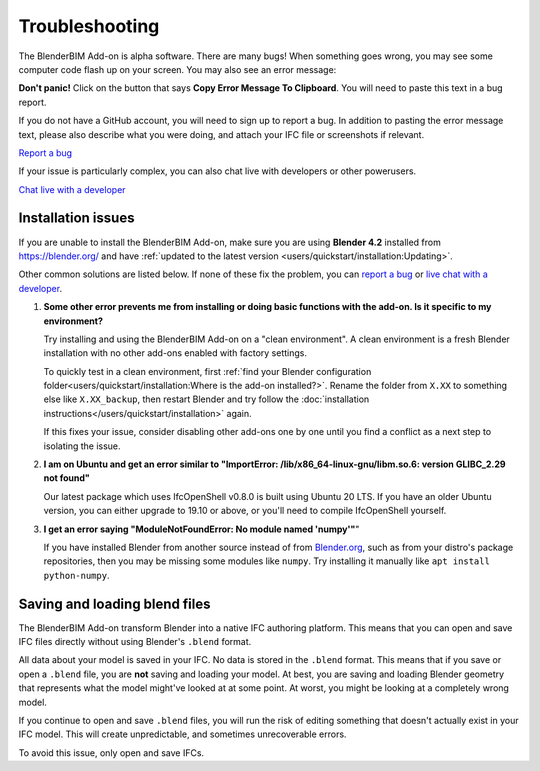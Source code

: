 Troubleshooting
===============

The BlenderBIM Add-on is alpha software. There are many bugs! When something
goes wrong, you may see some computer code flash up on your screen. You may
also see an error message:

.. image:: images/error-message.png

**Don't panic!** Click on the button that says **Copy Error Message To
Clipboard**. You will need to paste this text in a bug report.

If you do not have a GitHub account, you will need to sign up to report a bug.
In addition to pasting the error message text, please also describe what you
were doing, and attach your IFC file or screenshots if relevant.

.. container:: blockbutton

    `Report a bug <https://github.com/IfcOpenShell/IfcOpenShell/issues/new>`__

If your issue is particularly complex, you can also chat live with developers
or other powerusers.

.. container:: blockbutton

    `Chat live with a developer <https://osarch.org/chat>`_

Installation issues
-------------------

If you are unable to install the BlenderBIM Add-on, make sure you are using
**Blender 4.2** installed from https://blender.org/ and have
:ref:`updated to the latest version <users/quickstart/installation:Updating>`.

Other common solutions are listed below. If none of these fix the problem, you
can `report a bug <https://github.com/ifcopenshell/ifcopenshell/issues>`_ or
`live chat with a developer <https://osarch.org/chat/>`_.

1. **Some other error prevents me from installing or doing basic functions with
   the add-on. Is it specific to my environment?**

   Try installing and using the BlenderBIM Add-on on a "clean environment". A
   clean environment is a fresh Blender installation with no other add-ons
   enabled with factory settings.

   To quickly test in a clean environment, first :ref:`find your Blender
   configuration folder<users/quickstart/installation:Where is the add-on
   installed?>`.  Rename the folder from ``X.XX`` to something else like
   ``X.XX_backup``, then restart Blender and try follow the :doc:`installation
   instructions</users/quickstart/installation>` again.

   If this fixes your issue, consider disabling other add-ons one by one until
   you find a conflict as a next step to isolating the issue.

2. **I am on Ubuntu and get an error similar to "ImportError:
   /lib/x86_64-linux-gnu/libm.so.6: version GLIBC_2.29 not found"**

   Our latest package which uses IfcOpenShell v0.8.0 is built using Ubuntu 20 LTS.
   If you have an older Ubuntu version, you can either upgrade to 19.10 or above,
   or you'll need to compile IfcOpenShell yourself.

3. **I get an error saying "ModuleNotFoundError: No module named 'numpy'"**"

   If you have installed Blender from another source instead of from
   `Blender.org <https://www.blender.org/download/>`__, such as from your
   distro's package repositories, then you may be missing some modules like
   ``numpy``. Try installing it manually like ``apt install python-numpy``.

Saving and loading blend files
------------------------------

The BlenderBIM Add-on transform Blender into a native IFC authoring platform.
This means that you can open and save IFC files directly without using
Blender's ``.blend`` format.

All data about your model is saved in your IFC. No data is stored in the
``.blend`` format. This means that if you save or open a ``.blend`` file, you
are **not** saving and loading your model. At best, you are saving and loading
Blender geometry that represents what the model might've looked at at some
point. At worst, you might be looking at a completely wrong model.

If you continue to open and save ``.blend`` files, you will run the risk of
editing something that doesn't actually exist in your IFC model. This will
create unpredictable, and sometimes unrecoverable errors.

To avoid this issue, only open and save IFCs.
